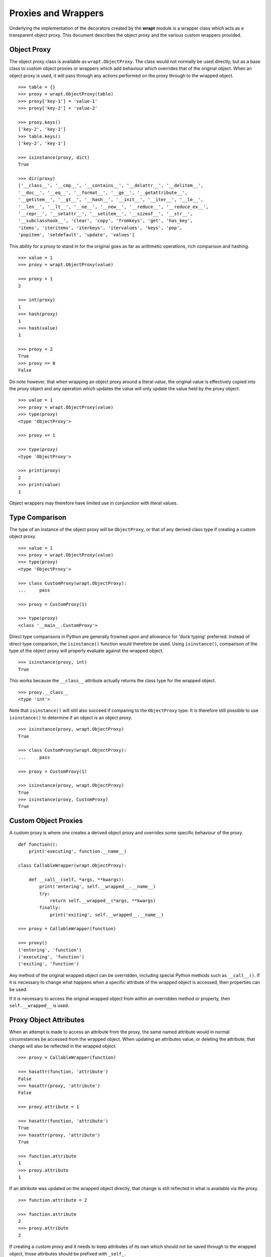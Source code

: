 Proxies and Wrappers
====================

Underlying the implementation of the decorators created by the **wrapt**
module is a wrapper class which acts as a transparent object proxy. This
document describes the object proxy and the various custom wrappers provided.

Object Proxy
------------

The object proxy class is available as ``wrapt.ObjectProxy``. The class
would not normally be used directly, but as a base class to custom object
proxies or wrappers which add behaviour which overrides that of the
original object. When an object proxy is used, it will pass through any
actions performed on the proxy through to the wrapped object.

::

    >>> table = {}
    >>> proxy = wrapt.ObjectProxy(table)
    >>> proxy['key-1'] = 'value-1'
    >>> proxy['key-2'] = 'value-2'

    >>> proxy.keys()
    ['key-2', 'key-1']
    >>> table.keys()
    ['key-2', 'key-1']

    >>> isinstance(proxy, dict)
    True

    >>> dir(proxy)
    ['__class__', '__cmp__', '__contains__', '__delattr__', '__delitem__',
    '__doc__', '__eq__', '__format__', '__ge__', '__getattribute__',
    '__getitem__', '__gt__', '__hash__', '__init__', '__iter__', '__le__',
    '__len__', '__lt__', '__ne__', '__new__', '__reduce__', '__reduce_ex__',
    '__repr__', '__setattr__', '__setitem__', '__sizeof__', '__str__',
    '__subclasshook__', 'clear', 'copy', 'fromkeys', 'get', 'has_key',
    'items', 'iteritems', 'iterkeys', 'itervalues', 'keys', 'pop',
    'popitem', 'setdefault', 'update', 'values']

This ability for a proxy to stand in for the original goes as far as
arithmetic operations, rich comparison and hashing.

::

    >>> value = 1
    >>> proxy = wrapt.ObjectProxy(value)

    >>> proxy + 1
    2

    >>> int(proxy)
    1
    >>> hash(proxy)
    1
    >>> hash(value)
    1

    >>> proxy < 2
    True
    >>> proxy == 0
    False

Do note however, that when wrapping an object proxy around a literal value,
the original value is effectively copied into the proxy object and any
operation which updates the value will only update the value held by the
proxy object.

::

    >>> value = 1
    >>> proxy = wrapt.ObjectProxy(value)
    >>> type(proxy)
    <type 'ObjectProxy'>

    >>> proxy += 1

    >>> type(proxy)
    <type 'ObjectProxy'>

    >>> print(proxy)
    2
    >>> print(value)
    1

Object wrappers may therefore have limited use in conjunction with literal
values.

Type Comparison
---------------

The type of an instance of the object proxy will be ``ObjectProxy``, or that
of any derived class type if creating a custom object proxy.

::

    >>> value = 1
    >>> proxy = wrapt.ObjectProxy(value)
    >>> type(proxy)
    <type 'ObjectProxy'>

    >>> class CustomProxy(wrapt.ObjectProxy):
    ...     pass

    >>> proxy = CustomProxy(1)

    >>> type(proxy)
    <class '__main__.CustomProxy'>

Direct type comparisons in Python are generally frowned upon and allowance
for 'duck typing' preferred. Instead of direct type comparison, the
``isinstance()`` function would therefore be used. Using ``isinstance()``,
comparison of the type of the object proxy will properly evaluate against
the wrapped object.

::

    >>> isinstance(proxy, int)
    True

This works because the ``__class__`` attribute actually returns the class
type for the wrapped object.

::

    >>> proxy.__class__
    <type 'int'>

Note that ``isinstance()`` will still also succeed if comparing to the
``ObjectProxy`` type. It is therefore still possible to use ``isinstance()``
to determine if an object is an object proxy.

::

    >>> isinstance(proxy, wrapt.ObjectProxy)
    True

    >>> class CustomProxy(wrapt.ObjectProxy):
    ...     pass

    >>> proxy = CustomProxy(1)

    >>> isinstance(proxy, wrapt.ObjectProxy)
    True
    >>> isinstance(proxy, CustomProxy)
    True


Custom Object Proxies
---------------------

A custom proxy is where one creates a derived object proxy and overrides
some specific behaviour of the proxy.

::

    def function():
        print('executing', function.__name__)

    class CallableWrapper(wrapt.ObjectProxy):

        def __call__(self, *args, **kwargs):
            print('entering', self.__wrapped__.__name__)
            try:
                return self.__wrapped__(*args, **kwargs)
            finally:
                print('exiting', self.__wrapped__.__name__)

    >>> proxy = CallableWrapper(function)

    >>> proxy()
    ('entering', 'function')
    ('executing', 'function')
    ('exiting', 'function')

Any method of the original wrapped object can be overridden, including
special Python methods such as ``__call__()``. If it is necessary to change
what happens when a specific attribute of the wrapped object is accessed,
then properties can be used.

If it is necessary to access the original wrapped object from within an
overridden method or property, then ``self.__wrapped__`` is used.

Proxy Object Attributes
-----------------------

When an attempt is made to access an attribute from the proxy, the same
named attribute would in normal circumstances be accessed from the wrapped
object. When updating an attributes value, or deleting the attribute, that
change will also be reflected in the wrapped object.

::

    >>> proxy = CallableWrapper(function)

    >>> hasattr(function, 'attribute')
    False
    >>> hasattr(proxy, 'attribute')
    False

    >>> proxy.attribute = 1

    >>> hasattr(function, 'attribute')
    True
    >>> hasattr(proxy, 'attribute')
    True

    >>> function.attribute
    1
    >>> proxy.attribute
    1

If an attribute was updated on the wrapped object directly, that change is
still reflected in what is available via the proxy.

::

    >>> function.attribute = 2

    >>> function.attribute
    2
    >>> proxy.attribute
    2

If creating a custom proxy and it needs to keep attributes of its own which
should not be saved through to the wrapped object, those attributes should
be prefixed with ``_self_``.

::

    def function():
        print('executing', function.__name__)

    class CallableWrapper(wrapt.ObjectProxy):

        def __init__(self, wrapped, wrapper):
            super(CallableWrapper, self).__init__(wrapped)
            self._self_wrapper = wrapper

        def __call__(self, *args, **kwargs):
            return self._self_wrapper(self.__wrapped__, args, kwargs)

    def wrapper(wrapped, args, kwargs):
          print('entering', wrapped.__name__)
          try:
              return wrapped(*args, **kwargs)
          finally:
              print('exiting', wrapped.__name__)

    >>> proxy = CallableWrapper(function, wrapper)

    >>> proxy._self_wrapper
    <function wrapper at 0x1005961b8>

    >>> function._self_wrapper
    Traceback (most recent call last):
      File "<stdin>", line 1, in <module>
    AttributeError: 'function' object has no attribute '_self_wrapper'

If an attribute local to the proxy must be available under a name without
this special prefix, then a ``@property`` can be used in the class
definition.

::

    class CustomProxy(wrapt.ObjectProxy):

        def __init__(self, wrapped):
            super(CustomProxy, self).__init__(wrapped)
            self._self_attribute = 1

        @property
        def attribute(self):
            return self._self_attribute

        @attribute.setter
        def attribute(self, value):
            self._self_attribute = value

        @attribute.deleter
        def attribute(self):
           del self._self_attribute

    >>> proxy = CustomProxy(1)
    >>> print proxy.attribute
    1
    >>> proxy.attribute = 2
    >>> print proxy.attribute
    2
    >>> del proxy.attribute
    >>> print proxy.attribute
    Traceback (most recent call last):
      File "<stdin>", line 1, in <module>
    AttributeError: 'int' object has no attribute 'attribute'

Alternatively, the attribute can be specified as a class attribute, with
that then being overridden if necessary, with a specific value in the
``__init__()`` method of the class.

::

    class CustomProxy(wrapt.ObjectProxy):
        attribute = None
        def __init__(self, wrapped):
            super(CustomProxy, self).__init__(wrapped)
            self.attribute = 1

    >>> proxy = CustomProxy(1)
    >>> print proxy.attribute
    1
    >>> proxy.attribute = 2
    >>> print proxy.attribute
    2
    >>> del proxy.attribute
    >>> print proxy.attribute
    None

Just be aware that although the attribute can be deleted from the instance
of the custom proxy, lookup will then fallback to using the class attribute.

Special Object Methods
----------------------

The ``ObjectProxy`` class implements most of the special builtin methods of a
Python object, such as ``__len__()``, ``__getitem__()``, ``__setitem__()``,
``__delitem__()`` etc. This allows the proxy to be used in place of the
original object with operations on the proxy being passed through to the
wrapped object as appropriate.

Some special methods are not implemented by the ``ObjectProxy`` class by default
because their presence could affect the original code which interacted with the
wrapped object. Examples of methods which are excluded are ``__get__()``,
``__set__()`` and ``__delete__()``, as well as ``__call__()``, iterator methods
and awaitable methods. If it is necessary for a custom proxy to implement
one of these special methods, then it can be done by overriding the method in
a derived custom object proxy class.

That said, note that due to a bad design decision in the original ``ObjectProxy``
class, the ``__iter__()`` method was implemented when it should not have been.
That this should not have been was only realized some time after the original
release. The presence of ``__iter__()`` means that the proxy will always
appear to be iterable, even when the wrapped object is not. This can lead to
confusion and bugs. If the wrapped object is not iterable, then attempting to
iterate over the proxy will result in an exception, but if code checks for
iterability using ``hasattr(proxy, '__iter__')`` then that will always return
``True``. The presence of ``__iter__()`` in ``ObjectProxy`` is therefore
considered a bug, but one which cannot be fixed without breaking backwards
compatibility.

If the presence of ``__iter__()`` is causing problems, rather than deriving
from ``ObjectProxy``, from **wrapt** version 2.0.0, it is possible to create a
custom proxy by deriving directly from ``wrapt.BaseObjectProxy`` which does not
implement ``__iter__()``. To maintain backward compatibility, ``ObjectProxy``
class derives from ``BaseObjectProxy`` and adds the existing ``__iter__()``
method implementation.

If you require the use of **wrapt** version 2.0.0 or later for any reasons,
it is actually recommended to completely avoid using ``ObjectProxy`` and instead
always derive from ``BaseObjectProxy``. Doing this will though mean your code
will not work with prior versions of **wrapt**.

If for some reason you feel needing to manually add the excluded special
methods in a custom object proxy is annoying, you can instead use
``wrapt.AutoObjectProxy`` as the base class. This class will automatically add
the special methods which are excluded by default. Be aware though that this
will result in a new class type being dynamically created on the fly for each
instantiation of the custom proxy. This will result in the memory requirement
for each object proxy instance being higher than normal. The ``AutoObjectProxy``
class should therefore only be used when absolutely necessary and never in
situations where a large number of proxy instances are being created.

Function Wrappers
-----------------

Although an ``ObjectProxy`` can be used to wrap a function, it doesn't do
anything special in respect of bound methods. If attempting to use a custom
object proxy to wrap instance methods, class methods or static methods, it
would be necessary to override the appropriate descriptor protocol methods
in order to be able to intercept and modify in any way the execution of the
wrapped function.

::

    class BoundCallableWrapper(wrapt.ObjectProxy):

        def __init__(self, wrapped, wrapper):
            super(BoundCallableWrapper, self).__init__(wrapped)
            self._self_wrapper = wrapper

        def __get__(self, instance, owner):
            return self

        def __call__(self, *args, **kwargs):
            return self._self_wrapper(self.__wrapped__, args, kwargs)

    class CallableWrapper(wrapt.ObjectProxy):

        def __init__(self, wrapped, wrapper):
            super(CallableWrapper, self).__init__(wrapped)
            self._self_wrapper = wrapper

        def __get__(self, instance, owner):
            function = self.__wrapped__.__get__(instance, owner)
            return BoundCallableWrapper(function, self._self_wrapper)

        def __call__(self, *args, **kwargs):
            return self._self_wrapper(self.__wrapped__, args, kwargs)

The ``CallableWrapper.__call__()`` method would therefore be invoked when
``CallableWrapper`` is used around a regular function. The
``BoundCallableWrapper.__call__()`` would instead be what is invoked for a
bound method, the instance of ``BoundCallableWrapper`` having being created
when the original wrapped method was bound to the class instance.

This specific pattern is actually the basis of what is required to
implement a robust function wrapper for use in implementing a decorator.
Because it is a fundamental pattern, a predefined version is available as
``wrapt.FunctionWrapper``.

As with the illustrative example above, ``FunctionWrapper`` class accepts
two key arguments:

* ``wrapped`` - The function being wrapped.
* ``wrapper`` - A wrapper function to be called when the wrapped function is invoked.

Although in prior examples the wrapper function was shown as accepting three
positional arguments of the wrapped function and the args and kwargs for when
the wrapped function was called, when using ``FunctionWrapper``, it is
expected that the wrapper function accepts four arguments. These are:

* ``wrapped`` - The wrapped function which in turns needs to be called by your wrapper function.
* ``instance`` - The object to which the wrapped function was bound when it was called.
* ``args`` - The list of positional arguments supplied when the decorated function was called.
* ``kwargs`` - The dictionary of keyword arguments supplied when the decorated function was called.

When ``FunctionWrapper`` is applied to a normal function or static method,
the wrapper function when called will be passed ``None`` as the
``instance`` argument.

When applied to an instance method, the wrapper function when called will
be passed the instance of the class the method is being called on as the
``instance`` argument. This will be the case even when the instance method
was called explicitly via the class and the instance passed as the first
argument. That is, the instance will never be passed as part of ``args``.

When applied to a class method, the wrapper function when called will be
passed the class type as the ``instance`` argument.

When applied to a class, the wrapper function when called will be passed
``None`` as the ``instance`` argument. The ``wrapped`` argument in this
case will be the class.

The above rules can be summarised with the following example.

::

    import inspect

    def wrapper(wrapped, instance, args, kwargs):
        if instance is None:
            if inspect.isclass(wrapped):
                # Decorator was applied to a class.
                return wrapped(*args, **kwargs)
            else:
                # Decorator was applied to a function or staticmethod.
                return wrapped(*args, **kwargs)
        else:
            if inspect.isclass(instance):
                # Decorator was applied to a classmethod.
                return wrapped(*args, **kwargs)
            else:
                # Decorator was applied to an instancemethod.
                return wrapped(*args, **kwargs)

Using these checks it is therefore possible to create a universal function
wrapper that can be applied in all situations. It is no longer necessary to
create different variants of function wrappers for normal functions and
instance methods.

In all cases, the wrapped function passed to the wrapper function is called
in the same way, with ``args`` and ``kwargs`` being passed. The
``instance`` argument doesn't need to be used in calling the wrapped
function.

A simple decorator factory implementation which makes use of
``FunctionWrapper`` to delegate execution of the wrapped function to
the wrapper function  would be:

::

    def function_wrapper(wrapper):
        @functools.wraps(wrapper)
        def _wrapper(wrapped):
            return FunctionWrapper(wrapped, wrapper)
        return _wrapper

It would be used like:

::

    @function_wrapper
    def wrapper(wrapped, instance, args, kwargs):
        return wrapped(*args, **kwargs)

    @wrapper
    def function():
        pass

This example of a simplified decorator factory is made available as
``wrapt.function_wrapper``. Although it is usable in its own right, it is
preferable that ``wrapt.decorator`` be used to create decorators as it
provides additional features. The ``@function_wrapper`` decorator would
generally be used more when performing monkey patching and needing to
dynamically create function wrappers.

::

    @function_wrapper
    def wrapper(wrapped, instance, args, kwargs):
        return wrapped(*args, **kwargs)

    callback = wrapper(fetch_callback())

Custom Function Wrappers
------------------------

If it is necessary to implement a custom function wrapper in order to
override the behaviour of a wrapped function, it is possible to still
derive from the ``wrapt.FunctionWrapper`` class. That binding of functions
can occur does however complicate things. This is because the bound
function is a separate object implemented as a different type.

The type of the separate bound function wrapper is
``wrapt.BoundFunctionWrapper``. If the behaviour for the bound function
also needs to be overridden, a derived version of this class will also
need to be created. The derived custom function wrapper will then need
to indicate that this second type should be used when creating the bound
function wrapper, rather than the default. This is done via the
``__bound_function_wrapper__`` attribute of the class.

::

    def custom_function_wrapper(attribute):

        class CustomBoundFunctionWrapper(wrapt.BoundFunctionWrapper):

            def __call__(self, *args, **kwargs):
                if attribute:
                    ...
                return super(CustomBoundFunctionWrapper, self).__call__(*args, **kwargs)

        class CustomFunctionWrapper(wrapt.FunctionWrapper):

            __bound_function_wrapper__ = CustomBoundFunctionWrapper

            def __call__(self, *args, **kwargs):
                if attribute:
                    ...
                return super(CustomFunctionWrapper, self).__call__(*args, **kwargs)

        return CustomFunctionWrapper

Note that to preserve the existing convention as to what arguments are
accepted by the constructors of both ``wrapt.FunctionWrapper`` and
``wrapt.BoundFunctionWrapper`` a function closure is used in this example,
with the classes defined within the closure. The benefit of this approach
is that the custom function wrapper can then be used with
``@wrapt.decorator``, with the default use of ``FunctionWrapper`` being
replaced with the custom function wrapper.

::

    @wrapt.decorator(proxy=custom_function_wrapper("attribute"))
    def wrapper(wrapped, instance, args, kwargs):
        return wrapped(*args, **kwargs)

If it is necessary to set up instance variables on the function wrappers
because the value needs to change over the lifetime of that instance of
the function wrapper, constructors can be defined to add the attributes on
the instance, but these should just pass all positional and keyword
parameters as is through to the base class.

::

    def custom_function_wrapper(attribute):

        class CustomBoundFunctionWrapper(wrapt.BoundFunctionWrapper):

            def __init__(self, *args, **kwargs):
                super(CustomBoundFunctionWrapper, self).__init(*args, **kwargs)
                self._self_attribute = attribute

            def __call__(self, *args, **kwargs):
                if self._self_attribute:
                    ...
                return super(CustomBoundFunctionWrapper, self).__call__(*args, **kwargs)

        class CustomFunctionWrapper(wrapt.FunctionWrapper):

            __bound_function_wrapper__ = CustomBoundFunctionWrapper

            def __init__(self, *args, **kwargs):
                super(CustomFunctionWrapper, self).__init(*args, **kwargs)
                self._self_attribute = attribute

            def __call__(self, *args, **kwargs):
                if self._self_attribute:
                    ...
                return super(CustomFunctionWrapper, self).__call__(*args, **kwargs)

        return CustomFunctionWrapper

If the bound function wrapper needs to be able to access back to the parent
function wrapper it was created from, it can use ``self._self_parent``.

::

    def custom_function_wrapper(attribute):

        class CustomBoundFunctionWrapper(wrapt.BoundFunctionWrapper):

            def __call__(self, *args, **kwargs):
                if self._self_parent._self_attribute:
                    ...
                return super(CustomBoundFunctionWrapper, self).__call__(*args, **kwargs)

        class CustomFunctionWrapper(wrapt.FunctionWrapper):

            __bound_function_wrapper__ = CustomBoundFunctionWrapper

            def __init__(self, *args, **kwargs):
                super(CustomFunctionWrapper, self).__init(*args, **kwargs)
                self._self_attribute = attribute

            def __call__(self, *args, **kwargs):
                if self._self_attribute:
                    ...
                return super(CustomFunctionWrapper, self).__call__(*args, **kwargs)

        return CustomFunctionWrapper

Lazy Object Proxies
-------------------

The ``ObjectProxy`` and ``BaseObjectProxy`` classes require that the
wrapped object be supplied at the time the proxy is created. In some
situations this may not be possible or desirable. For example, if the
wrapped object is expensive to create and may not be needed, or if the
wrapped object is not available at the time the proxy must be created.

To address this, the ``wrapt.LazyObjectProxy`` class is provided. This class
derives from ``AutoObjectProxy`` and allows the wrapped object to be
supplied at a later time via a callable which will only be called the first
time the wrapped object is needed.

The callable which is used to create the wrapped object is supplied as
the ``factory`` argument to the constructor of ``LazyObjectProxy``. The
``factory`` callable should accept no arguments and return the object to
be wrapped.

An example of using ``LazyObjectProxy`` is to lazily import a Python module,
with the module only being imported when it is first needed. This can be
done by using the built-in ``__import__()`` function within a factory function.
One can even optionally specify an attribute of the module to be retrieved
and used as the wrapped object instead of the module itself.

::

    def lazy_import(name, attribute=None):
        """Lazily imports the module `name`, returning a `LazyObjectProxy` which
        will import the module when it is first needed. When `name is a dotted name,
        then the full dotted name is imported and the last module is taken as the
        target. If `attribute` is provided then it is used to retrieve an attribute
        from the module.
        """

        def _import():
            module = __import__(name, fromlist=[""])

            if attribute is not None:
                return getattr(module, attribute)

            return module

        return LazyObjectProxy(_import)

Since such a lazy import feature is generally useful, a convenience function
``wrapt.lazy_import()`` is provided which implements the above example.

This lazy import feature can be used to avoid the overhead of importing
modules which may not be needed, or possibly to avoid circular import problems.
It can be used in place of standard ``import`` as follows:

::

    import wrapt

    @wrapt.when_imported("graphlib")
    def module_imported(module):
        print(f"{module.__name__} imported")

    # Replaces "import graphlib".

    graphlib = wrapt.lazy_import("graphlib")

    print("waiting for import")

    print(graphlib.TopologicalSorter)

The ``lazy_import()`` function can be seen as an alternative to
[PEP 810 - Explicit lazy imports](https://peps.python.org/pep-0810/) which
proposes a new syntax in Python for lazy imports. The benefit of using
``wrapt.lazy_import()`` is that it works with all current versions of Python
and does not require any changes to the Python language. As such you could
start using it today.

As ``LazyObjectProxy`` is derived from ``AutoObjectProxy``, as already mentioned
the memory requirement for each instance of ``LazyObjectProxy`` will be higher
than that of a normal ``ObjectProxy``. ``LazyObjectProxy`` should therefore only
be used when absolutely necessary and never in situations where a large number
of proxy instances are being created.
